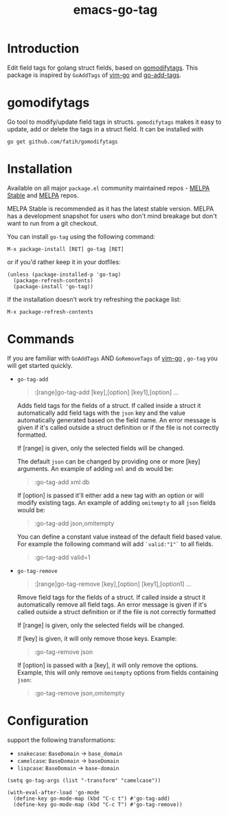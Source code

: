 #+TITLE: emacs-go-tag 
[[https://melpa.org/#/go-tag][file:https://melpa.org/packages/go-tag-badge.svg]]
[[https://stable.melpa.org/#/go-tag][file:https://stable.melpa.org/packages/go-tag-badge.svg]]

* Introduction
  :PROPERTIES:
  :ID:       433a1d5f-9353-496f-a783-8c123cc0a633
  :END:

  Edit field tags for golang struct fields, based on [[https://github.com/fatih/gomodifytags][gomodifytags]].
  This package is inspired by ~GoAddTags~ of [[https://github.com/fatih/vim-go][vim-go]] and [[https://github.com/syohex/emacs-go-add-tags][go-add-tags]].

* gomodifytags
  :PROPERTIES:
  :ID:       f51e9e98-85ed-428a-90ba-d0727a257402
  :END:
  Go tool to modify/update field tags in structs.
  ~gomodifytags~ makes it easy to update, add or delete the tags in a struct field.
  It can be installed with
  #+BEGIN_SRC shell :eval strip-export
    go get github.com/fatih/gomodifytags
  #+END_SRC

* Installation
  :PROPERTIES:
  :ID:       edb6d6eb-9d05-418c-81d9-7452b9db3d69
  :END:

Available on all major ~package.el~ community maintained repos -
[[https://stable.melpa.org/#/][MELPA Stable]] and [[https://melpa.org/#/][MELPA]] repos.

MELPA Stable is recommended as it has the latest stable version.
MELPA has a development snapshot for users who don't mind breakage but
don't want to run from a git checkout.

You can install ~go-tag~ using the following command:

~M-x package-install [RET] go-tag [RET]~

or if you'd rather keep it in your dotfiles:

#+BEGIN_SRC elisp
  (unless (package-installed-p 'go-tag)
    (package-refresh-contents)
    (package-install 'go-tag))
#+END_SRC

If the installation doesn't work try refreshing the package list:

~M-x package-refresh-contents~

* Commands
  :PROPERTIES:
  :ID:       dbee016c-6edd-4999-9303-419d35469ad2
  :END:
  If you are familiar with ~GoAddTags~ AND ~GoRemoveTags~ of [[https://github.com/fatih/vim-go][vim-go]] , ~go-tag~ you will get started quickly.
  - ~go-tag-add~
    #+BEGIN_QUOTE
    :[range]go-tag-add [key],[option] [key1],[option] ...
    #+END_QUOTE

    Adds field tags for the fields of a struct. If called inside a struct it
    automatically add field tags with the ~json~ key and the value
    automatically generated based on the field name. An error message is given
    if it's called outside a struct definition or if the file is not correctly
    formatted.

    If [range] is given, only the selected fields will be changed.

    The default ~json~ can be changed by providing one or more [key]
    arguments. An example of adding ~xml~ and ~db~ would be:

    #+BEGIN_QUOTE
    :go-tag-add xml db
    #+END_QUOTE

    If [option] is passed it'll either add a new tag with an option or will
    modify existing tags. An example of adding ~omitempty~ to all ~json~
    fields would be:
    #+BEGIN_QUOTE
    :go-tag-add json,omitempty
    #+END_QUOTE

    You can define a constant value instead of the default field based value.
    For example the following command will add ~`valid:"1"`~ to all fields.
    #+BEGIN_QUOTE
    :go-tag-add valid=1
    #+END_QUOTE

    [[https://github.com/brantou/emacs-go-tag/blob/master/img/go-tag-add.gif]]
  - ~go-tag-remove~

    #+BEGIN_QUOTE
    :[range]go-tag-remove [key],[option] [key1],[option1] ...
    #+END_QUOTE

    Rmove field tags for the fields of a struct. If called inside a struct it
    automatically remove all field tags. An error message is given if it's
    called outside a struct definition or if the file is not correctly
    formatted

    If [range] is given, only the selected fields will be changed.

    If [key] is given, it will only remove those keys. Example:

    #+BEGIN_QUOTE
    :go-tag-remove json
    #+END_QUOTE

    If [option] is passed with a [key], it will only remove the options.
    Example, this will only remove ~omitempty~ options from fields containing
    ~json~:

    #+BEGIN_QUOTE
    :go-tag-remove json,omitempty
    #+END_QUOTE
    [[https://github.com/brantou/emacs-go-tag/blob/master/img/go-tag-remove.gif]]

* Configuration
  :PROPERTIES:
  :ID:       9f364afb-69ae-47dc-ae2e-d76bdcefc928
  :END:

  support the following transformations:
  - ~snakecase~: ~BaseDomain~ -> ~base_domain~
  - ~camelcase~: ~BaseDomain~ -> ~baseDomain~
  - ~lispcase~: ~BaseDomain~ -> ~base-domain~

  #+BEGIN_SRC elisp :eval strip-export
    (setq go-tag-args (list "-transform" "camelcase"))
  #+END_SRC

  #+BEGIN_SRC elisp :eval strip-export
    (with-eval-after-load 'go-mode
      (define-key go-mode-map (kbd "C-c t") #'go-tag-add)
      (define-key go-mode-map (kbd "C-c T") #'go-tag-remove))
  #+END_SRC
